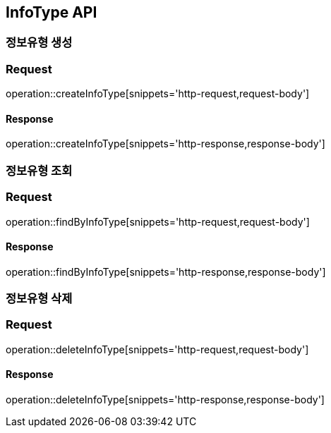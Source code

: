 == InfoType API

=== 정보유형 생성

=== Request
operation::createInfoType[snippets='http-request,request-body']

==== Response
operation::createInfoType[snippets='http-response,response-body']


=== 정보유형 조회

=== Request
operation::findByInfoType[snippets='http-request,request-body']

==== Response
operation::findByInfoType[snippets='http-response,response-body']


=== 정보유형 삭제

=== Request
operation::deleteInfoType[snippets='http-request,request-body']

==== Response
operation::deleteInfoType[snippets='http-response,response-body']
